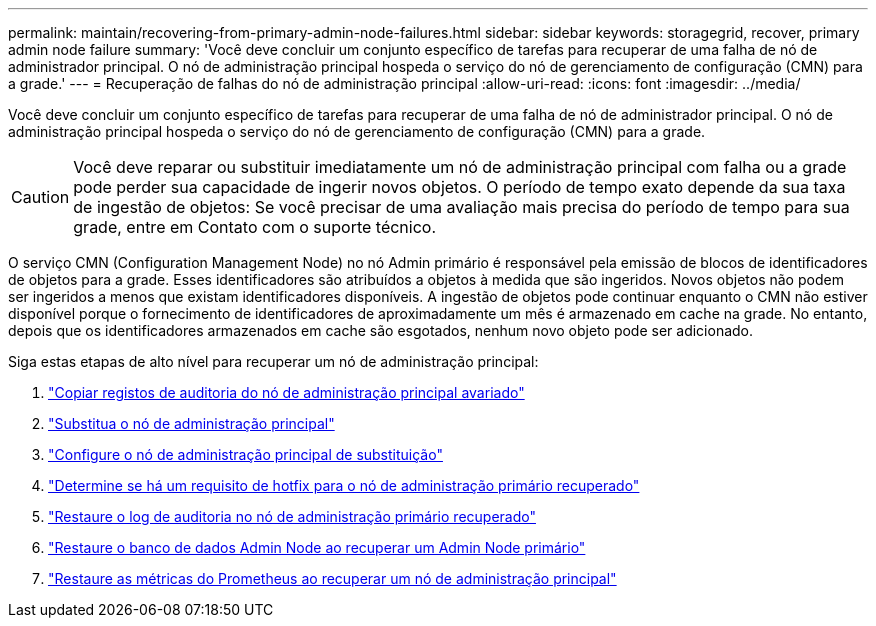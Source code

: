 ---
permalink: maintain/recovering-from-primary-admin-node-failures.html 
sidebar: sidebar 
keywords: storagegrid, recover, primary admin node failure 
summary: 'Você deve concluir um conjunto específico de tarefas para recuperar de uma falha de nó de administrador principal. O nó de administração principal hospeda o serviço do nó de gerenciamento de configuração (CMN) para a grade.' 
---
= Recuperação de falhas do nó de administração principal
:allow-uri-read: 
:icons: font
:imagesdir: ../media/


[role="lead"]
Você deve concluir um conjunto específico de tarefas para recuperar de uma falha de nó de administrador principal. O nó de administração principal hospeda o serviço do nó de gerenciamento de configuração (CMN) para a grade.


CAUTION: Você deve reparar ou substituir imediatamente um nó de administração principal com falha ou a grade pode perder sua capacidade de ingerir novos objetos. O período de tempo exato depende da sua taxa de ingestão de objetos: Se você precisar de uma avaliação mais precisa do período de tempo para sua grade, entre em Contato com o suporte técnico.

O serviço CMN (Configuration Management Node) no nó Admin primário é responsável pela emissão de blocos de identificadores de objetos para a grade. Esses identificadores são atribuídos a objetos à medida que são ingeridos. Novos objetos não podem ser ingeridos a menos que existam identificadores disponíveis. A ingestão de objetos pode continuar enquanto o CMN não estiver disponível porque o fornecimento de identificadores de aproximadamente um mês é armazenado em cache na grade. No entanto, depois que os identificadores armazenados em cache são esgotados, nenhum novo objeto pode ser adicionado.

Siga estas etapas de alto nível para recuperar um nó de administração principal:

. link:copying-audit-logs-from-failed-primary-admin-node.html["Copiar registos de auditoria do nó de administração principal avariado"]
. link:replacing-primary-admin-node.html["Substitua o nó de administração principal"]
. link:configuring-replacement-primary-admin-node.html["Configure o nó de administração principal de substituição"]
. link:assess-hotfix-requirement-during-primary-admin-node-recovery.html["Determine se há um requisito de hotfix para o nó de administração primário recuperado"]
. link:restoring-audit-log-on-recovered-primary-admin-node.html["Restaure o log de auditoria no nó de administração primário recuperado"]
. link:restoring-admin-node-database-primary-admin-node.html["Restaure o banco de dados Admin Node ao recuperar um Admin Node primário"]
. link:restoring-prometheus-metrics-primary-admin-node.html["Restaure as métricas do Prometheus ao recuperar um nó de administração principal"]

